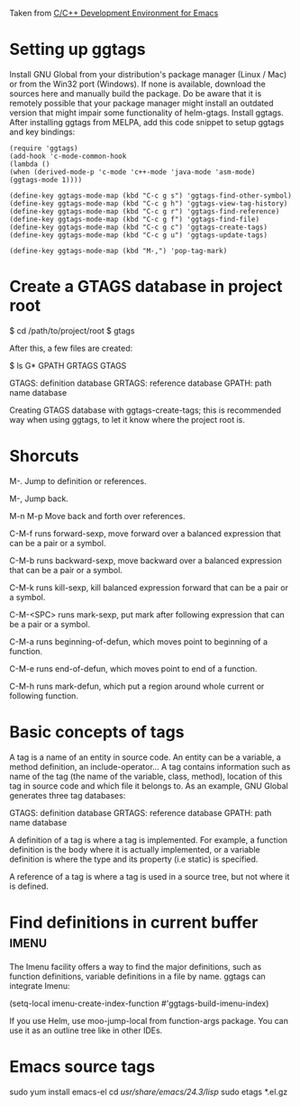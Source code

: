 Taken from [[http://tuhdo.github.io/c-ide.html#sec-2][C/C++ Development Environment for Emacs]]

* Setting up ggtags

  Install GNU Global from your distribution's package manager (Linux / Mac) or from the Win32 port (Windows). If none is available, download the sources here and manually build the package. Do be aware that it is remotely possible that your package manager might install an outdated version that might impair some functionality of helm-gtags.
  Install ggtags. After installing ggtags from MELPA, add this code snippet to setup ggtags and key bindings:
  
  #+BEGIN_SRC
  (require 'ggtags)
  (add-hook 'c-mode-common-hook
  (lambda ()
  (when (derived-mode-p 'c-mode 'c++-mode 'java-mode 'asm-mode)
  (ggtags-mode 1))))
  
  (define-key ggtags-mode-map (kbd "C-c g s") 'ggtags-find-other-symbol)
  (define-key ggtags-mode-map (kbd "C-c g h") 'ggtags-view-tag-history)
  (define-key ggtags-mode-map (kbd "C-c g r") 'ggtags-find-reference)
  (define-key ggtags-mode-map (kbd "C-c g f") 'ggtags-find-file)
  (define-key ggtags-mode-map (kbd "C-c g c") 'ggtags-create-tags)
  (define-key ggtags-mode-map (kbd "C-c g u") 'ggtags-update-tags)
  
  (define-key ggtags-mode-map (kbd "M-,") 'pop-tag-mark)
  #+END_SRC
  
* Create a GTAGS database in project root 
  $ cd /path/to/project/root
  $ gtags

  After this, a few files are created:

  $ ls G*
  GPATH   GRTAGS  GTAGS
  
    GTAGS: definition database
    GRTAGS: reference database
    GPATH: path name database

  Creating GTAGS database with ggtags-create-tags; this is recommended way when using ggtags,
  to let it know where the project root is.
* Shorcuts 
  M-.
  Jump to definition or references.

  M-,
  Jump back.

  M-n  M-p
  Move back and forth over references.

  C-M-f
  runs forward-sexp, move forward over a balanced expression that can 
  be a pair or a symbol.

  C-M-b
  runs backward-sexp, move backward over a balanced expression that 
  can be a pair or a symbol. 

  C-M-k
  runs kill-sexp, kill balanced expression forward that can be a pair 
  or a symbol. 

  C-M-<SPC>
  runs mark-sexp, put mark after following expression 
  that can be a pair or a symbol. 
  
  C-M-a 
  runs beginning-of-defun, which moves point to beginning of a 
  function.

  C-M-e
  runs end-of-defun, which moves point to end of a function. 

  C-M-h 
  runs mark-defun, which put a region around whole current or 
  following function. 

* Basic concepts of tags
  A tag is a name of an entity in source code. An entity can be a variable, 
  a method definition, an include-operator… A tag contains information such 
  as name of the tag (the name of the variable, class, method), location of 
  this tag in source code and which file it belongs to. As an example, GNU 
  Global generates three tag databases:

    GTAGS: definition database
    GRTAGS: reference database
    GPATH: path name database
    
  A definition of a tag is where a tag is implemented. For example, a 
  function definition is the body where it is actually implemented, or a 
  variable definition is where the type and its property (i.e static) is 
  specified.
  
  A reference of a tag is where a tag is used in a source tree, but not where 
  it is defined.
* Find definitions in current buffer				      :imenu:
  The Imenu facility offers a way to find the major definitions, such as 
  function definitions, variable definitions in a file by name. ggtags can 
  integrate Imenu:
  
  (setq-local imenu-create-index-function #'ggtags-build-imenu-index)

  If you use Helm, use moo-jump-local from function-args package. You can 
  use it as an outline tree like in other IDEs.


* Emacs source tags
  sudo yum install emacs-el
  cd  /usr/share/emacs/24.3/lisp/
  sudo etags *.el.gz
